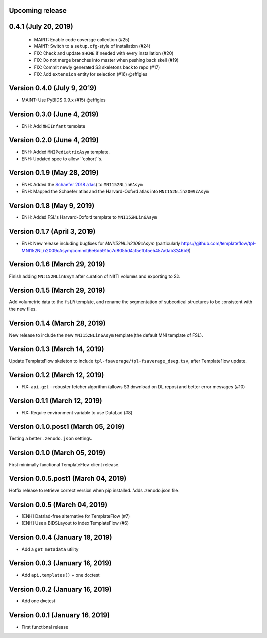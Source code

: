 Upcoming release
================


0.4.1 (July 20, 2019)
=====================

  * MAINT: Enable code coverage collection (#25)
  * MAINT: Switch to a ``setup.cfg``-style of installation (#24)
  * FIX: Check and update ``$HOME`` if needed with every installation (#20)
  * FIX: Do not merge branches into master when pushing back skell (#19)
  * FIX: Commit newly generated S3 skeletons back to repo (#17)
  * FIX: Add ``extension`` entity for selection (#16) @effigies

Version 0.4.0 (July 9, 2019)
============================

* MAINT: Use PyBIDS 0.9.x (#15) @effigies


Version 0.3.0 (June 4, 2019)
============================

* ENH: Add ``MNIInfant`` template


Version 0.2.0 (June 4, 2019)
============================

* ENH: Added ``MNIPediatricAsym`` template.
* ENH: Updated spec to allow ``cohort``s.


Version 0.1.9 (May 28, 2019)
============================

* ENH: Added the `Schaefer 2018 atlas <https://github.com/ThomasYeoLab/CBIG/tree/master/stable_projects/brain_parcellation/Schaefer2018_LocalGlobal/Parcellations/MNI>`__) to ``MNI152NLin6Asym``
* ENH: Mapped the Schaefer atlas and the Harvard-Oxford atlas into ``MNI152NLin2009cAsym``


Version 0.1.8 (May 9, 2019)
===========================

* ENH: Added FSL's Harvard-Oxford template to ``MNI152NLin6Asym``


Version 0.1.7 (April 3, 2019)
=============================

* ENH: New release including bugfixes for `MNI152NLin2009cAsym` (particularly https://github.com/templateflow/tpl-MNI152NLin2009cAsym/commit/6e6d5915c7d8055d4af5efbf5e5457a0ab3246b9)


Version 0.1.6 (March 29, 2019)
==============================

Finish adding ``MNI152NLin6Sym`` after curation of NIfTI volumes and exporting to S3.

Version 0.1.5 (March 29, 2019)
==============================

Add volumetric data to the ``fsLR`` template, and rename the segmentation of subcortical structures to be consistent with the new files.

Version 0.1.4 (March 28, 2019)
==============================

New release to include the new ``MNI152NLin6Asym`` template (the default MNI template of FSL).

Version 0.1.3 (March 14, 2019)
==============================

Update TemplateFlow skeleton to include ``tpl-fsaverage/tpl-fsaverage_dseg.tsv``, after TemplateFlow update.

Version 0.1.2 (March 12, 2019)
==============================

* FIX: ``api.get`` - robuster fetcher algorithm (allows S3 download on DL repos) and better error messages (#10)

Version 0.1.1 (March 12, 2019)
==============================

* FIX: Require environment variable to use DataLad (#8)

Version 0.1.0.post1 (March 05, 2019)
====================================

Testing a better ``.zenodo.json`` settings.

Version 0.1.0 (March 05, 2019)
==============================

First minimally functional TemplateFlow client release.

Version 0.0.5.post1 (March 04, 2019)
====================================

Hotfix release to retrieve correct version when pip installed. Adds .zenodo.json file.

Version 0.0.5 (March 04, 2019)
==============================

* [ENH] Datalad-free alternative for TemplateFlow (#7)
* [ENH] Use a BIDSLayout to index TemplateFlow (#6)

Version 0.0.4 (January 18, 2019)
================================

* Add a ``get_metadata`` utility

Version 0.0.3 (January 16, 2019)
================================

* Add ``api.templates()`` + one doctest

Version 0.0.2 (January 16, 2019)
================================

* Add one doctest


Version 0.0.1 (January 16, 2019)
================================

* First functional release
